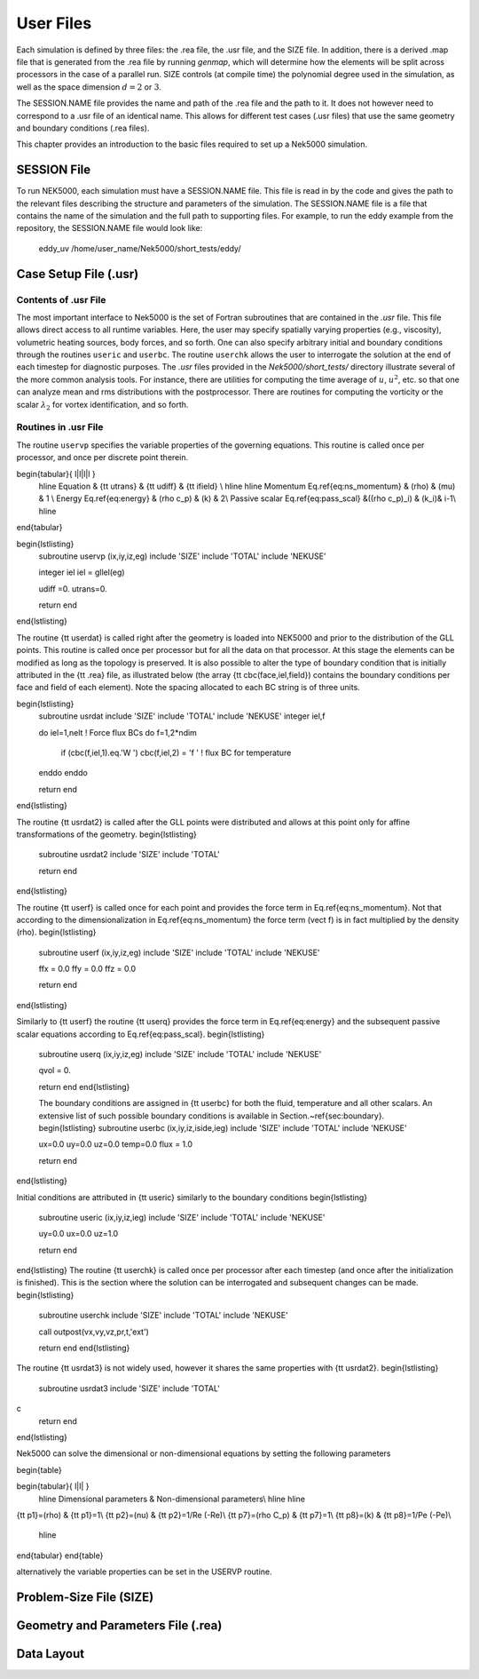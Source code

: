 .. _user_files:

==========
User Files
==========

Each simulation is defined by three files: the .rea file, the .usr file, and the SIZE file.  In
addition, there is a derived .map file that is generated from the .rea file by running *genmap*,
which will determine how the elements will be split across processors in the case of a parallel
run.  SIZE controls (at compile time) the polynomial degree used in the simulation, as well as the
space dimension :math:`d=2` or :math:`3`.

The SESSION.NAME file provides the name and path of the .rea file and the path to it.  It does not
however need to correspond to a .usr file of an identical name. This allows for different test
cases (.usr files) that use the same geometry and boundary conditions (.rea files).

This chapter provides an introduction to the basic files required to set up a Nek5000 simulation.

.. _user_files_session:

------------
SESSION File
------------

To run NEK5000, each simulation must have a SESSION.NAME file. This file is read in by the code and
gives the path to the relevant files describing the structure and parameters of the simulation. The
SESSION.NAME file is a file that contains the name of the simulation and the full path to
supporting files. For example, to run the eddy example from the repository, the SESSION.NAME file
would look like:

  eddy_uv
  /home/user_name/Nek5000/short_tests/eddy/ 

.. _user_files_usr:

----------------------
Case Setup File (.usr)
----------------------

.....................
Contents of .usr File
.....................


The most important interface to Nek5000 is the set of Fortran subroutines that are contained in the
*.usr* file.  This file allows direct access to all runtime variables.  Here, the user may
specify spatially varying properties (e.g., viscosity), volumetric heating sources, body forces,
and so forth.  One can also specify arbitrary initial and boundary conditions through the routines
``useric`` and ``userbc``.  The routine ``userchk`` allows the user to interrogate the
solution at the end of each timestep for diagnostic purposes.   The *.usr* files provided in
the *Nek5000/short_tests/* directory illustrate several of the more common analysis tools.  For
instance, there are utilities for computing the time average of :math:`u`, :math:`u^2`, etc. so that one
can analyze mean and rms distributions with the postprocessor.  There are routines for computing
the vorticity or the scalar :math:`\lambda_2` for vortex identification, and so forth.

.....................
Routines in .usr File
.....................



The routine ``uservp`` specifies the variable properties of the governing equations.  This
routine is called once per processor, and once per discrete point therein. 

\begin{tabular}{ l|l|l|l }
   \hline
   Equation & {\tt utrans} & {\tt udiff} & {\tt ifield} \\ \hline \hline
   Momentum Eq.\ref{eq:ns_momentum} & \(\rho\) & \(\mu\) & 1 \\ 
   Energy Eq.\ref{eq:energy} & \(\rho c_p\) & \(k\) & 2\\ 
   Passive scalar Eq.\ref{eq:pass_scal} &\((\rho c_p)_i\) & \(k_i\)& i-1\\
   \hline
\end{tabular}


\begin{lstlisting}
      subroutine uservp (ix,iy,iz,eg)
      include 'SIZE'
      include 'TOTAL'
      include 'NEKUSE'
      
      integer iel
      iel = gllel(eg)

      udiff =0.
      utrans=0.
      
      return
      end
\end{lstlisting}

The routine {\tt userdat} is called right after the geometry is loaded into NEK5000 and prior to
the distribution of the GLL points. This routine is called once per processor but for all the data
on that processor. At this stage the elements can be modified as long as the topology is preserved.
It is also possible to alter the type of boundary condition that is initially attributed in the
{\tt .rea} file, as illustrated below (the array {\tt cbc(face,iel,field}) contains the boundary
conditions per face and field of each element). Note the spacing allocated to each BC string is of
three units.

\begin{lstlisting}
      subroutine usrdat
      include 'SIZE'
      include 'TOTAL'
      include 'NEKUSE'
      integer iel,f

      do iel=1,nelt  !  Force flux BCs
      do f=1,2*ndim
         if (cbc(f,iel,1).eq.'W  ') cbc(f,iel,2) = 'f  ' ! flux BC for temperature
      enddo
      enddo
   
      return
      end
\end{lstlisting}

The routine {\tt usrdat2} is called after the GLL points were distributed and allows at this point only for affine transformations of the geometry.
\begin{lstlisting}
      subroutine usrdat2
      include 'SIZE'
      include 'TOTAL'

      return
      end
\end{lstlisting}

The routine {\tt userf} is called once for each point and provides the force term in Eq.\ref{eq:ns_momentum}. Not that according to the dimensionalization in Eq.\ref{eq:ns_momentum} the force term \(\vect f\) is in fact multiplied by the density \(\rho\).
\begin{lstlisting}
      subroutine userf  (ix,iy,iz,eg)
      include 'SIZE'
      include 'TOTAL'
      include 'NEKUSE'

      ffx = 0.0
      ffy = 0.0
      ffz = 0.0

      return
      end
\end{lstlisting}

Similarly to {\tt userf} the routine {\tt userq} provides the force term in Eq.\ref{eq:energy} and the subsequent passive scalar equations according to Eq.\ref{eq:pass_scal}.
\begin{lstlisting}	
      subroutine userq  (ix,iy,iz,eg)
      include 'SIZE'
      include 'TOTAL'
      include 'NEKUSE'
      
      qvol   = 0.

      return
      end
      \end{lstlisting}
      
      The boundary conditions are assigned in {\tt userbc} for both the fluid, temperature and all other scalars. An extensive list of such possible boundary conditions is available in Section.~\ref{sec:boundary}. 
      \begin{lstlisting}
      subroutine userbc (ix,iy,iz,iside,ieg)
      include 'SIZE'
      include 'TOTAL'
      include 'NEKUSE'

      ux=0.0
      uy=0.0
      uz=0.0
      temp=0.0
      flux = 1.0
      
      return
      end
\end{lstlisting}

Initial conditions are attributed in {\tt useric} similarly to the boundary conditions
\begin{lstlisting}
      subroutine useric (ix,iy,iz,ieg)
      include 'SIZE'
      include 'TOTAL'
      include 'NEKUSE'
   
      uy=0.0
      ux=0.0
      uz=1.0

      return
      end
      
\end{lstlisting}
The routine {\tt userchk} is called once per processor after each timestep (and once after the initialization is finished). This is the section where the solution can be interrogated and subsequent changes can be made.
\begin{lstlisting}
      subroutine userchk
      include 'SIZE'
      include 'TOTAL'
      include 'NEKUSE'

      call outpost(vx,vy,vz,pr,t,'ext')
           
      return
      end
      \end{lstlisting}
      
The routine {\tt usrdat3} is not widely used, however it shares the same properties with {\tt usrdat2}.
\begin{lstlisting}
      subroutine usrdat3
      include 'SIZE'
      include 'TOTAL'
c
      return
      end
\end{lstlisting}

Nek5000 can solve the dimensional or non-dimensional equations by setting the following parameters

\begin{table}

\begin{tabular}{ l|l| }
   \hline
   Dimensional parameters & Non-dimensional parameters\\ \hline \hline
{\tt p1}=\(\rho\)      &      {\tt p1}=1\\
{\tt p2}=\(\nu\)       &      {\tt p2}=1/Re (-Re)\\
{\tt p7}=\(\rho C_p\)  &      {\tt p7}=1\\
{\tt p8}=\(k\)         &      {\tt p8}=1/Pe (-Pe)\\
   \hline
\end{tabular}
\end{table}

alternatively the variable properties can be set in the USERVP routine.

 


------------------------
Problem-Size File (SIZE)
------------------------

-----------------------------------
Geometry and Parameters File (.rea)
-----------------------------------

-----------
Data Layout
-----------
